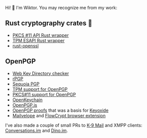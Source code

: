 Hi! 👋 I'm Wiktor. You may recognize me from my work:

** Rust cryptography crates 🦀
   * [[https://github.com/parallaxsecond/rust-cryptoki/commits?author=wiktor-k][PKCS #11 API Rust wrapper]]
   * [[https://github.com/parallaxsecond/rust-tss-esapi/commits?author=wiktor-k][TPM ESAPI Rust wrapper]]
   * [[https://github.com/sfackler/rust-openssl/commits/master?author=wiktor-k][rust-openssl]]

** OpenPGP
   * [[https://gitlab.com/wiktor/wkd-checker][Web Key Directory checker]]
   * [[https://github.com/rpgp/rpgp/commits?author=wiktor-k][rPGP]]
   * [[https://gitlab.com/sequoia-pgp/sequoia/-/commits/main?author=Wiktor%20Kwapisiewicz][Sequoia PGP]]
   * [[https://github.com/wiktor-k/tpm-openpgp/][TPM support for OpenPGP]]
   * [[https://gitlab.com/wiktor/pkcs11-openpgp/][PKCS#11 support for OpenPGP]]
   * [[https://github.com/open-keychain/open-keychain/commits?author=wiktor-k][OpenKeychain]]
   * [[https://github.com/openpgpjs/openpgpjs/commits?author=wiktor-k][OpenPGP.js]]
   * [[https://github.com/wiktor-k/openpgp-proofs][OpenPGP proofs]] that was a basis for [[https://keyoxide.org/][Keyoxide]]
   * [[https://github.com/mailvelope/mailvelope/commits?author=wiktor-k][Mailvelope]] and [[https://github.com/FlowCrypt/flowcrypt-browser/commits?author=wiktor-k][FlowCrypt browser extension]]

I've also made a couple of small PRs to [[https://github.com/k9mail/k-9/commits?author=wiktor-k][K-9 Mail]] and XMPP clients: [[https://github.com/iNPUTmice/Conversations/commits?author=wiktor-k][Conversations.im]] and [[https://github.com/dino/dino/commits?author=wiktor-k][Dino.im]].
